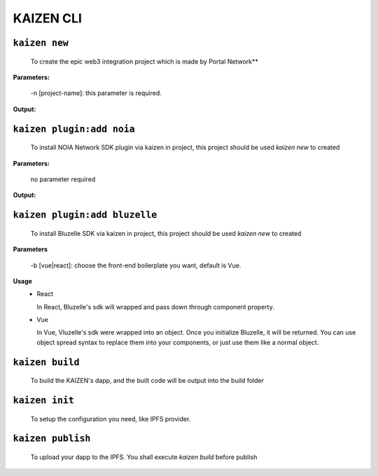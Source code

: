 ======
KAIZEN CLI
======

----------------
``kaizen new``
----------------

  To create the epic web3 integration project which is made by Portal Network**

**Parameters:**

  -n [project-name]: this parameter is required.
__
  -b [vue|react]: choose the front-end boilerplate you want, default is vue.

**Output:**

.. image:: https://user-images.githubusercontent.com/11625554/45541442-b42c7e80-b841-11e8-9c8a-218aff41ed45.png

--------------------------
``kaizen plugin:add noia``
--------------------------

  To install NOIA Network SDK plugin via kaizen in project, this project should be used `kaizen new` to created

**Parameters:**

  no parameter required
  
**Output:**

.. image:: https://user-images.githubusercontent.com/11625554/45541315-5dbf4000-b841-11e8-9f0c-35b1674aed99.png

------------------------------
``kaizen plugin:add bluzelle``
------------------------------

  To install Bluzelle SDK via kaizen in project, this project should be used `kaizen new` to created
  
**Parameters**

  -b [vue|react]: choose the front-end boilerplate you want, default is Vue.
  
**Usage**
  - React
  
    In React, Bluzelle's sdk will wrapped and pass down through component property.
  
    .. image:: https://user-images.githubusercontent.com/11625554/45680786-6fb91f80-bb6e-11e8-82f9-6dd4de9352fc.png
  
  - Vue
  
    In Vue, Vluzelle's sdk were wrapped into an object. Once you initialize Bluzelle, it will be returned.
    You can use object spread syntax to replace them into your components, or just use them like a normal object.
  
    .. image:: https://user-images.githubusercontent.com/11625554/45738864-17445980-bc24-11e8-912b-eedf4a97b3c6.png
    
----------------
``kaizen build``
----------------

  To build the KAIZEN's dapp, and the built code will be output into the build folder
  
---------------
``kaizen init``
---------------

  To setup the configuration you need, like IPFS provider.
  
----------------
``kaizen publish``
----------------

  To upload your dapp to the IPFS. You shall execute `kaizen build` before publish



  
